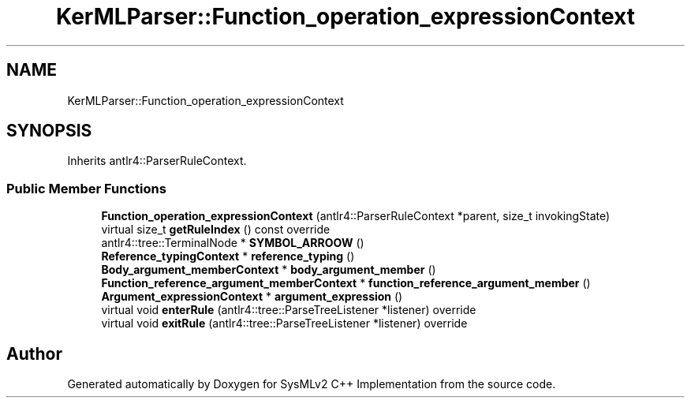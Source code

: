 .TH "KerMLParser::Function_operation_expressionContext" 3 "Version 1.0 Beta 2" "SysMLv2 C++ Implementation" \" -*- nroff -*-
.ad l
.nh
.SH NAME
KerMLParser::Function_operation_expressionContext
.SH SYNOPSIS
.br
.PP
.PP
Inherits antlr4::ParserRuleContext\&.
.SS "Public Member Functions"

.in +1c
.ti -1c
.RI "\fBFunction_operation_expressionContext\fP (antlr4::ParserRuleContext *parent, size_t invokingState)"
.br
.ti -1c
.RI "virtual size_t \fBgetRuleIndex\fP () const override"
.br
.ti -1c
.RI "antlr4::tree::TerminalNode * \fBSYMBOL_ARROOW\fP ()"
.br
.ti -1c
.RI "\fBReference_typingContext\fP * \fBreference_typing\fP ()"
.br
.ti -1c
.RI "\fBBody_argument_memberContext\fP * \fBbody_argument_member\fP ()"
.br
.ti -1c
.RI "\fBFunction_reference_argument_memberContext\fP * \fBfunction_reference_argument_member\fP ()"
.br
.ti -1c
.RI "\fBArgument_expressionContext\fP * \fBargument_expression\fP ()"
.br
.ti -1c
.RI "virtual void \fBenterRule\fP (antlr4::tree::ParseTreeListener *listener) override"
.br
.ti -1c
.RI "virtual void \fBexitRule\fP (antlr4::tree::ParseTreeListener *listener) override"
.br
.in -1c

.SH "Author"
.PP 
Generated automatically by Doxygen for SysMLv2 C++ Implementation from the source code\&.
